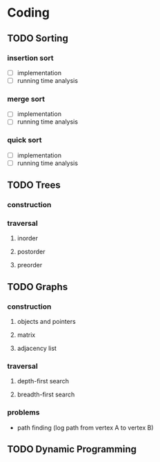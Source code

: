 * Coding
** TODO Sorting
*** insertion sort
    - [ ] implementation
    - [ ] running time analysis
*** merge sort
    - [ ] implementation
    - [ ] running time analysis
*** quick sort
    - [ ] implementation
    - [ ] running time analysis
** TODO Trees
*** construction
*** traversal
**** inorder
**** postorder
**** preorder
** TODO Graphs
*** construction
**** objects and pointers
**** matrix
**** adjacency list
*** traversal
**** depth-first search
**** breadth-first search
*** problems
    - path finding (log path from vertex A to vertex B)
** TODO Dynamic Programming
